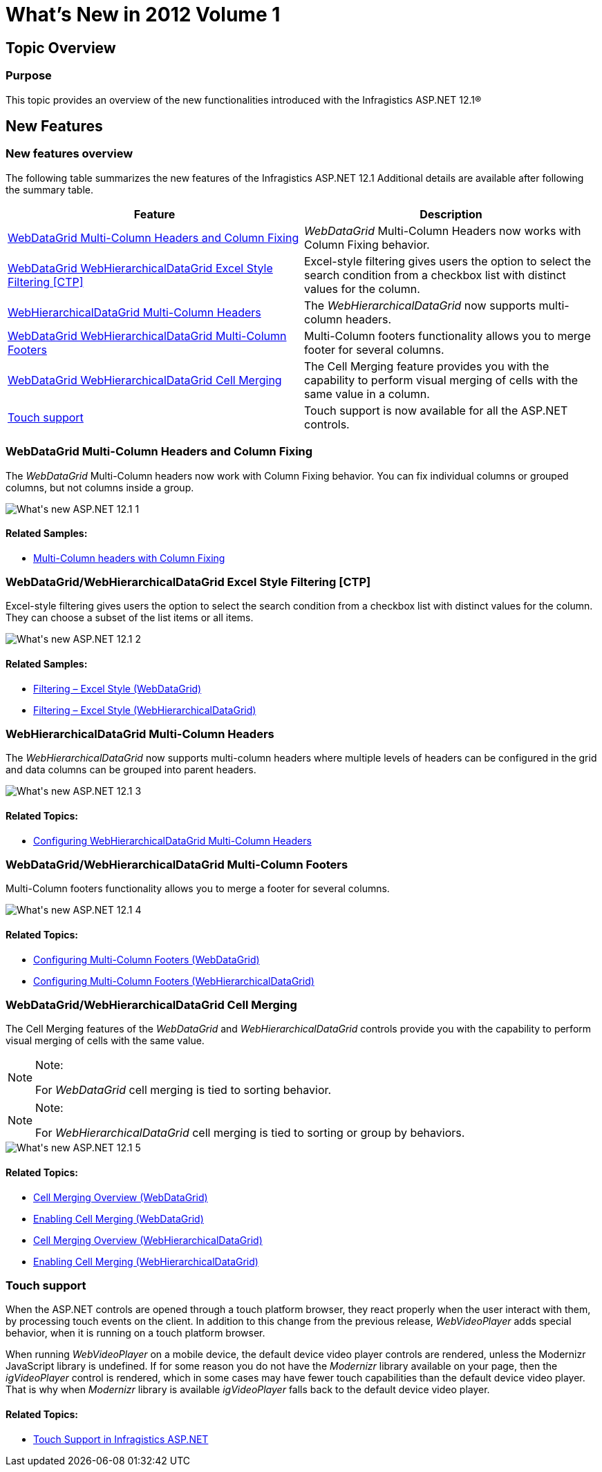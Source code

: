 ﻿////

|metadata|
{
    "name": "web-whats-new-in-2012-volume-1",
    "controlName": [],
    "tags": ["Breaking Changes","Getting Started","How Do I"],
    "guid": "8f585554-e735-424e-b848-4ef7b026e29b",  
    "buildFlags": [],
    "createdOn": "2012-04-16T13:20:01.8759479Z"
}
|metadata|
////

= What's New in 2012 Volume 1

== Topic Overview

=== Purpose

This topic provides an overview of the new functionalities introduced with the Infragistics ASP.NET 12.1®

== New Features

=== New features overview

The following table summarizes the new features of the Infragistics ASP.NET 12.1 Additional details are available after following the summary table.

[options="header", cols="a,a"]
|====
|Feature|Description

|<<multi_column_headers_and_column_fixing,WebDataGrid Multi-Column Headers and Column Fixing>>
|_WebDataGrid_ Multi-Column Headers now works with Column Fixing behavior.

|<<wdg_whdg_excel_style_filtering,WebDataGrid WebHierarchicalDataGrid Excel Style Filtering [CTP]>>
|Excel-style filtering gives users the option to select the search condition from a checkbox list with distinct values for the column.

|<<whdg_multi_column_headers,WebHierarchicalDataGrid Multi-Column Headers>>
|The _WebHierarchicalDataGrid_ now supports multi-column headers.

|<<wdg_whdg_multi_column_footers,WebDataGrid WebHierarchicalDataGrid Multi-Column Footers>>
|Multi-Column footers functionality allows you to merge footer for several columns.

|<<wdg_whdg_cell_merging,WebDataGrid WebHierarchicalDataGrid Cell Merging>>
|The Cell Merging feature provides you with the capability to perform visual merging of cells with the same value in a column.

|<<touch_support,Touch support>>
|Touch support is now available for all the ASP.NET controls.

|====

[[multi_column_headers_and_column_fixing]]

=== WebDataGrid Multi-Column Headers and Column Fixing

The  _WebDataGrid_   Multi-Column headers now work with Column Fixing behavior. You can fix individual columns or grouped columns, but not columns inside a group.

image::images/What's_new_ASP.NET_12.1_1.png[]

==== Related Samples:

* link:{SamplesURL}/samples/webdatagrid/display/multicolumnheaderswithcolumnfixing/default.aspx?cn=data-grid&sid=f1d006c8-dda8-4f36-b96f-897569f1df6f[Multi-Column headers with Column Fixing]

[[wdg_whdg_excel_style_filtering]]

=== WebDataGrid/WebHierarchicalDataGrid Excel Style Filtering [CTP]

Excel-style filtering gives users the option to select the search condition from a checkbox list with distinct values for the column. They can choose a subset of the list items or all items.

image::images/What's_new_ASP.NET_12.1_2.png[]

==== Related Samples:

* link:{SamplesURL}/samples/webdatagrid/organization/excelstylefiltering/default.aspx?cn=data-grid&sid=28d09818-7853-46fb-ba0a-a930e003aa83[Filtering – Excel Style (WebDataGrid)]
* link:{SamplesURL}/samples/webhierarchicaldatagrid/organization/excelstylefiltering/default.aspx?cn=hierarchical-data-grid&sid=9119c46b-1735-4bab-8bcd-4041270e59fe[Filtering – Excel Style (WebHierarchicalDataGrid)]

[[whdg_multi_column_headers]]

=== WebHierarchicalDataGrid Multi-Column Headers

The  _WebHierarchicalDataGrid_   now supports multi-column headers where multiple levels of headers can be configured in the grid and data columns can be grouped into parent headers.

image::images/What's_new_ASP.NET_12.1_3.png[]

==== Related Topics:

* link:webhierarchicaldatagrid-configuring-multi-column-headers.html[Configuring WebHierarchicalDataGrid Multi-Column Headers]

[[wdg_whdg_multi_column_footers]]

=== WebDataGrid/WebHierarchicalDataGrid Multi-Column Footers

Multi-Column footers functionality allows you to merge a footer for several columns.

image::images/What's_new_ASP.NET_12.1_4.png[]

==== Related Topics:

* link:webdatagrid-configuring-multi-column-footers.html[Configuring Multi-Column Footers (WebDataGrid)]
* link:webhierarchicaldatagrid-configuring-multi-column-footers.html[Configuring Multi-Column Footers (WebHierarchicalDataGrid)]

[[wdg_whdg_cell_merging]]

=== WebDataGrid/WebHierarchicalDataGrid Cell Merging

The Cell Merging features of the  _WebDataGrid_   and  _WebHierarchicalDataGrid_   controls provide you with the capability to perform visual merging of cells with the same value.

.Note:
[NOTE]
====
For  _WebDataGrid_   cell merging is tied to sorting behavior.
====

.Note:
[NOTE]
====
For  _WebHierarchicalDataGrid_   cell merging is tied to sorting or group by behaviors.
====

image::images/What's_new_ASP.NET_12.1_5.png[]

==== Related Topics:

* link:webdatagrid-cell-merging-overview.html[Cell Merging Overview (WebDataGrid)]
* link:webdatagrid-enabling-cell-merging.html[Enabling Cell Merging (WebDataGrid)]
* link:webhierarchicaldatagrid-cell-merging-overview.html[Cell Merging Overview (WebHierarchicalDataGrid)]
* link:webhierarchicaldatagrid-enabling-cell-merging.html[Enabling Cell Merging (WebHierarchicalDataGrid)]

[[touch_support]]

=== Touch support

When the ASP.NET controls are opened through a touch platform browser, they react properly when the user interact with them, by processing touch events on the client. In addition to this change from the previous release,  _WebVideoPlayer_   adds special behavior, when it is running on a touch platform browser.

When running  _WebVideoPlayer_   on a mobile device, the default device video player controls are rendered, unless the Modernizr JavaScript library is undefined. If for some reason you do not have the  _Modernizr_   library available on your page, then the  _igVideoPlayer_   control is rendered, which in some cases may have fewer touch capabilities than the default device video player. That is why when  _Modernizr_   library is available  _igVideoPlayer_   falls back to the default device video player.

==== Related Topics:

* link:touch-support-in-netadvantage-for-aspnet.html[Touch Support in Infragistics ASP.NET]